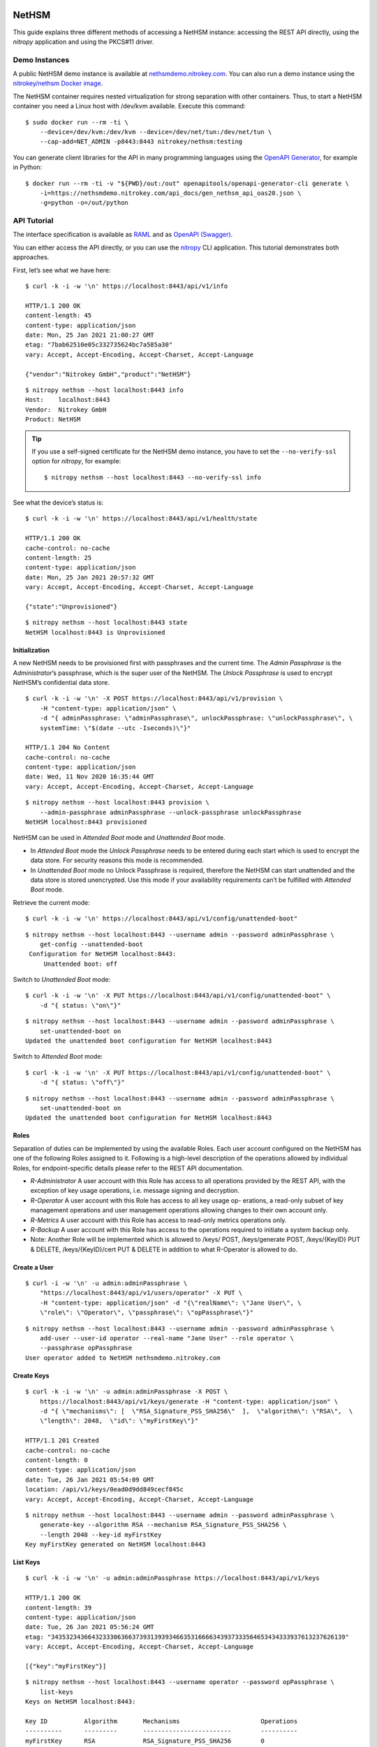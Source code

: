NetHSM
======

This guide explains three different methods of accessing a NetHSM instance:
accessing the REST API directly, using the `nitropy` application and using the
PKCS#11 driver.

Demo Instances
--------------

A public NetHSM demo instance is available at `nethsmdemo.nitrokey.com
<https://nethsmdemo.nitrokey.com>`__.  You can also run a demo instance using
the `nitrokey/nethsm Docker image
<https://hub.docker.com/r/nitrokey/nethsm>`__.

The NetHSM container requires nested virtualization for strong separation with
other containers. Thus, to start a NetHSM container you need a Linux host with
/dev/kvm available. Execute this command:

::

   $ sudo docker run --rm -ti \
       --device=/dev/kvm:/dev/kvm --device=/dev/net/tun:/dev/net/tun \
       --cap-add=NET_ADMIN -p8443:8443 nitrokey/nethsm:testing

You can generate client libraries for the API in many programming
languages using the `OpenAPI Generator
<https://github.com/OpenAPITools/openapi-generator>`__, for example in Python:

::

   $ docker run --rm -ti -v "${PWD}/out:/out" openapitools/openapi-generator-cli generate \
       -i=https://nethsmdemo.nitrokey.com/api_docs/gen_nethsm_api_oas20.json \
       -g=python -o=/out/python

API Tutorial
------------

The interface specification is available as
`RAML <https://nethsmdemo.nitrokey.com/api_docs/nethsm-api.raml>`__ and as
`OpenAPI (Swagger)
<https://nethsmdemo.nitrokey.com/api_docs/gen_nethsm_api_oas20.json>`__.

You can either access the API directly, or you can use the `nitropy
<https://github.com/nitrokey/pynitrokey>`__ CLI application.  This tutorial
demonstrates both approaches.

First, let’s see what we have here:

::

   $ curl -k -i -w '\n' https://localhost:8443/api/v1/info

   HTTP/1.1 200 OK
   content-length: 45
   content-type: application/json
   date: Mon, 25 Jan 2021 21:00:27 GMT
   etag: "7bab62510e05c332735624bc7a585a30"
   vary: Accept, Accept-Encoding, Accept-Charset, Accept-Language

   {"vendor":"Nitrokey GmbH","product":"NetHSM"}

::

    $ nitropy nethsm --host localhost:8443 info
    Host:    localhost:8443
    Vendor:  Nitrokey GmbH
    Product: NetHSM

.. tip::

   If you use a self-signed certificate for the NetHSM demo instance,
   you have to set the ``--no-verify-ssl`` option for `nitropy`, for example::

       $ nitropy nethsm --host localhost:8443 --no-verify-ssl info

See what the device’s status is:

::

   $ curl -k -i -w '\n' https://localhost:8443/api/v1/health/state

   HTTP/1.1 200 OK
   cache-control: no-cache
   content-length: 25
   content-type: application/json
   date: Mon, 25 Jan 2021 20:57:32 GMT
   vary: Accept, Accept-Encoding, Accept-Charset, Accept-Language

   {"state":"Unprovisioned"}

::

    $ nitropy nethsm --host localhost:8443 state
    NetHSM localhost:8443 is Unprovisioned

Initialization
~~~~~~~~~~~~~~

A new NetHSM needs to be provisioned first with passphrases and the
current time. The *Admin Passphrase* is the *Administrator*’s
passphrase, which is the super user of the NetHSM. The *Unlock
Passphrase* is used to encrypt NetHSM’s confidential data store.

::

   $ curl -k -i -w '\n' -X POST https://localhost:8443/api/v1/provision \
       -H "content-type: application/json" \
       -d "{ adminPassphrase: \"adminPassphrase\", unlockPassphrase: \"unlockPassphrase\", \
       systemTime: \"$(date --utc -Iseconds)\"}"

   HTTP/1.1 204 No Content
   cache-control: no-cache
   content-type: application/json
   date: Wed, 11 Nov 2020 16:35:44 GMT
   vary: Accept, Accept-Encoding, Accept-Charset, Accept-Language

::

   $ nitropy nethsm --host localhost:8443 provision \
       --admin-passphrase adminPassphrase --unlock-passphrase unlockPassphrase
   NetHSM localhost:8443 provisioned

NetHSM can be used in *Attended Boot* mode and *Unattended Boot* mode.

-  In *Attended Boot* mode the *Unlock Passphrase* needs to be entered
   during each start which is used to encrypt the data store. For
   security reasons this mode is recommended.
-  In *Unattended Boot* mode no Unlock Passphrase is required, therefore
   the NetHSM can start unattended and the data store is stored
   unencrypted. Use this mode if your availability requirements can’t be
   fulfilled with *Attended Boot* mode.

Retrieve the current mode:

::

   $ curl -k -i -w '\n' https://localhost:8443/api/v1/config/unattended-boot"

::

   $ nitropy nethsm --host localhost:8443 --username admin --password adminPassphrase \
       get-config --unattended-boot
    Configuration for NetHSM localhost:8443:
        Unattended boot: off

Switch to *Unattended Boot* mode:

::

   $ curl -k -i -w '\n' -X PUT https://localhost:8443/api/v1/config/unattended-boot" \
       -d "{ status: \"on\"}"

::

   $ nitropy nethsm --host localhost:8443 --username admin --password adminPassphrase \
       set-unattended-boot on
   Updated the unattended boot configuration for NetHSM localhost:8443

Switch to *Attended Boot* mode:

::

   $ curl -k -i -w '\n' -X PUT https://localhost:8443/api/v1/config/unattended-boot" \
       -d "{ status: \"off\"}"

::

   $ nitropy nethsm --host localhost:8443 --username admin --password adminPassphrase \
       set-unattended-boot on
   Updated the unattended boot configuration for NetHSM localhost:8443

Roles
~~~~~

Separation of duties can be implemented by using the available Roles.
Each user account configured on the NetHSM has one of the following
Roles assigned to it. Following is a high-level description of the
operations allowed by individual Roles, for endpoint-specific details
please refer to the REST API documentation.

-  *R-Administrator* A user account with this Role has access to all
   operations provided by the REST API, with the exception of key usage
   operations, i.e. message signing and decryption.
-  *R-Operator* A user account with this Role has access to all key
   usage op- erations, a read-only subset of key management operations
   and user management operations allowing changes to their own account
   only.
-  *R-Metrics* A user account with this Role has access to read-only
   metrics operations only.
-  *R-Backup* A user account with this Role has access to the operations
   required to initiate a system backup only.
-  Note: Another Role will be implemented which is allowed to /keys/
   POST, /keys/generate POST, /keys/{KeyID} PUT & DELETE,
   /keys/{KeyID}/cert PUT & DELETE in addition to what R-Operator is
   allowed to do.

Create a User
~~~~~~~~~~~~~

::

   $ curl -i -w '\n' -u admin:adminPassphrase \
       "https://localhost:8443/api/v1/users/operator" -X PUT \
       -H "content-type: application/json" -d "{\"realName\": \"Jane User\", \
       \"role\": \"Operator\", \"passphrase\": \"opPassphrase\"}"

::

   $ nitropy nethsm --host localhost:8443 --username admin --password adminPassphrase \
       add-user --user-id operator --real-name "Jane User" --role operator \
       --passphrase opPassphrase
   User operator added to NetHSM nethsmdemo.nitrokey.com

Create Keys
~~~~~~~~~~~

::

   $ curl -k -i -w '\n' -u admin:adminPassphrase -X POST \
       https://localhost:8443/api/v1/keys/generate -H "content-type: application/json" \
       -d "{ \"mechanisms\": [  \"RSA_Signature_PSS_SHA256\"  ],  \"algorithm\": \"RSA\",  \
       \"length\": 2048,  \"id\": \"myFirstKey\"}"

   HTTP/1.1 201 Created
   cache-control: no-cache
   content-length: 0
   content-type: application/json
   date: Tue, 26 Jan 2021 05:54:09 GMT
   location: /api/v1/keys/0ead0d9dd849cecf845c
   vary: Accept, Accept-Encoding, Accept-Charset, Accept-Language

::

   $ nitropy nethsm --host localhost:8443 --username admin --password adminPassphrase \
       generate-key --algorithm RSA --mechanism RSA_Signature_PSS_SHA256 \
       --length 2048 --key-id myFirstKey
   Key myFirstKey generated on NetHSM localhost:8443

List Keys
~~~~~~~~~

::

   $ curl -k -i -w '\n' -u admin:adminPassphrase https://localhost:8443/api/v1/keys

   HTTP/1.1 200 OK
   content-length: 39
   content-type: application/json
   date: Tue, 26 Jan 2021 05:56:24 GMT
   etag: "34353234366432333063663739313939346635316666343937333564653434333937613237626139"
   vary: Accept, Accept-Encoding, Accept-Charset, Accept-Language

   [{"key":"myFirstKey"}]

::

   $ nitropy nethsm --host localhost:8443 --username operator --password opPassphrase \
       list-keys
   Keys on NetHSM localhost:8443:

   Key ID          Algorithm       Mechanisms                      Operations
   ----------      ---------       ------------------------        ----------
   myFirstKey      RSA             RSA_Signature_PSS_SHA256        0         

Show Key Details
~~~~~~~~~~~~~~~~

::

   $ curl -s -k -w '\n' -u admin:adminPassphrase https://localhost:8443/api/v1/keys/myFirstKey

   {"mechanisms":["RSA_Signature_PSS_SHA256"],"algorithm":"RSA","modulus":"td583uBYRfO7qtvPoQF7liUh8gq3zckCk9LpCfblx2S0HdOvButfD4TyH4EMiZj3NhEoq18BZhqhxTL22UyNJwYJd2tCF4EbgTaj/Z3LeCPoGN5LjadFCsYriPeHsdnuLmTK6KsmTAP/CWJ+u3LesU5bCGWbDnPjv2WaLTeiMuNw1347gj1drft8jFA9SmOFjZxM9pq2Hk1nQSYpeAPCnigC7hLwAWgzKqVQv/J7VVWat3ke/jOrxFiRDFIeC3qxtBs6T7GYwqmsxkxgqKDljTAH4qMrC9vgVbbFPffe8UgmtDfvQ0ghP57b3HYZDON90MJ2qrU944E74g+ua6unTw==","publicExponent":"AQAB","operations":0}

::

   $ nitropy nethsm --host localhost:8443 --username operator --password opPassphrase \
       get-key myFirstKey
   Key myFirstKey on NetHSM localhost:8443:
   Algorithm:       RSA
   Mechanisms:      RSA_Signature_PSS_SHA256
   Operations:      0
   Modulus:         xYDMGEK3CO5vK0ge0pJQEJHBPA/5M42F/kyN7BV+03HEH23NLXWyszYn7MWvxG4uebZfz+6n7auOYePb0FADVvxQvdX4VPcNzBOEgMqfpplEzf5RzmMmFDBgAcGMS5XkbyVS3XR+7bqej5L6qZtGmFn4hG22Ziu5ZdQxyyqos8Go1ogFBz+vQ4WzmDOGEU82quQSxiPT3K71KKVSS4zTL6oz9izuHzOqnLhuGnbtAe5AFBXE2fJIuXMzw36d0OyJ+rdmkh65EXXLo7Qt3VyP7JPIW+JIM2iU26v6suwUCbjFfrDURS8xEftKAe1hkBWJpNHLZhUse7dpvmtlmRyhxw==
   Public exponent: AQAB


API Documentation
-----------------

The entire API is described
`here <https://www.nitrokey.com/files/nethsmapi/>`__.

PKCS#11
-------

1. Download the PKCS#11 driver for NetHSM.
2. Modify the configuration file ``p11nethsm-config.yaml`` according to
   your setup and store it in ``$HOME/.nitrokey``, ``/etc/nitrokey/``,
   or in the folder where your application is executed.

Decrypting
~~~~~~~~~~

Before, create the key with the according mechanism before, and
configure NetHSM’s address and operator username in the p11nethsm config
file.

::

   $ KEYID=42
   $ HEXID=$(echo ${KEYID}'\c' | xxd -ps)
   $ curl -s -u operator:opPassphrase -X GET \
     https://nethsmdemo.nitrokey.com/api/v1/keys/$KEYID/public.pem -o _public.pem
   $ echo 'NetHSM rulez!' | openssl pkeyutl -encrypt -pubin -inkey _public.pem \
     -pkeyopt rsa_padding_mode:oaep -pkeyopt rsa_oaep_md:sha512 \
     -pkeyopt rsa_mgf1_md:sha512 -out _data.crypt
   $ pkcs11-tool --module p11nethsm.so -v -p opPassphrase --decrypt \
     --mechanism RSA-PKCS-OAEP --input-file _data.crypt --id $HEXID \
     --hash-algorithm SHA512

Signing
~~~~~~~

Before, create the key with the according mechanism before, and
configure NetHSM’s address and operator username in the p11nethsm config
file.

::

   $ KEYID=23
   $ HEXID=$(echo ${KEYID}'\c' | xxd -ps)
   $ curl -s -u operator:opPassphrase -X GET \
     https://nethsmdemo.nitrokey.com/api/v1/keys/$KEYID/public.pem -o _public.pem
   $ echo 'NetHSM rulez!' | pkcs11-tool --module p11nethsm.so -v -p opPassphrase \
     --sign --mechanism SHA512-RSA-PKCS-PSS --output-file _data.sig --id $HEXID
   $ echo 'NetHSM rulez!' | openssl dgst -keyform PEM -verify _public.pem -sha512 \
     -sigopt rsa_padding_mode:pss -sigopt rsa_pss_saltlen:-1 -signature _data.sig

Integrating into own custom application
---------------------------------------

To integrate the NetHSM into own custom applications we recommend using
NetHSM’s REST API. To generate a client library for many different
languages, including JavaScript, C++ and Python, you can use the
`openapi-generator <https://github.com/OpenAPITools/openapi-generator>`__.
You can install it locally, or use a Docker container, which is very
easy. To list all the available languages, you enter

::

   $ docker run --pull --rm -ti openapitools/openapi-generator-cli list -i stable

Then you can generate the NetHSM client like this:

::

   $ docker run --pull --rm -ti -v "${PWD}:/local" openapitools/openapi-generator-cli generate -i "https://app.swaggerhub.com/apiproxy/schema/file/apis/nitrokey/nethsm/v1?format=json" -o /local/out -g javascript

The generated client code, in this case JavaScript, will be created in
the ``./out/`` directory. There is documentation inside as well, how to
use it.

Old description, needs to be converted to current API
=====================================================

Does it has some keys on it?

::

   $ curl -k -i -w "\n" -X GET https://localhost:8443/api/v1/keys
   HTTP/1.1 412 Precondition Failed
   content-length: 35
   content-type: application/json
   date: Mon, 25 Jan 2021 21:11:30 GMT

   {"message":"Service not available"}

Ohh, NetHSM seems to have access control. In fact is has an Admin
password and a User password. The Admin password is used to authenticate
any kind of changes of the system, settings and keys. The User password
is required to authenticate the usage of keyfender without any
modification.

Before you can do anything with the system, the Admin password needs to
be defined first. It doesn’t has a default value.

::

   $ curl -k -i -w "\n" -X PUT localhost:8443/api/v0/system/passwords/admin -H "content-type: application/json" -d '{ newPassword: "secret" }'

   HTTP/1.1 200 OK
   { "status": "success" }

If you want to change the Admin password again, you need to
authenticate:

::

   $ curl -i -w "\n" -X PUT http://admin:secret@localhost:8443/api/v0/system/passwords/admin -H "content-type: application/json" -d '{ newPassword: "supersecret" }'

   HTTP/1.1 200 OK
   { "status": "success" }

Define a User password:

::

   $ curl -i -w "\n" -X PUT http://admin:supersecret@localhost:8443/api/v0/system/passwords/user -H "content-type: application/json" -d '{ newPassword: "usersecret" }'

   HTTP/1.1 200 OK
   { "status": "success" }

You can generate RSA keys:

::

   $ curl -i -w "\n" -X POST http://admin:supersecret@localhost:8443/api/v0/keys -H "content-type: application/json" -d '{"purpose":"signing", "algorithm":"RSA", "length":4096}'

   HTTP/1.1 200 OK
   {
     "status": "success",
     "data": {
       "location": "/api/v0/keys/Im4bPvqXM8w4SZxEvxvi"
     }
   }

Here you got the location of the newly generated key. The last part of
the URL is the key ID: Im4bPvqXM8w4SZxEvxvi

Instead of dealing with generated key IDs, you can specify the key ID
yourself:

::

   $ curl -i -w "\n" -X POST http://admin:supersecret@localhost:8443/api/v0/keys -H "content-type: application/json" -d '{"purpose":"authentication", "algorithm":"RSA", "length":2048, "id":"myKey"}'

   HTTP/1.1 200 OK
   {
     "status": "success",
     "data": {
       "location": "/api/v0/keys/myKey"
     }
   }

You can also import existing keys:

::

   $ curl -i -w "\n" -X POST http://admin:supersecret@localhost:8443/api/v0/keys -d '{"purpose":"encryption", "algorithm":"RSA", "privateKey":{"publicExponent":"AQAB","primeP":"4P7TWJety3bZ47tp_WnB8BEbBX9kd_ONa6bOnPd2nxfXmLl1W61yQbZAw8bTReBfYsre8wYe8jVSs-nNGgR19-FPnXMg8xAgFrdcVvfj8OverK-q3MJhZTT2X-ZAhN5H-wWf_xXPJPMtPsPXXs914fU7WchZoBIVcarQq0eGHMM=","primeQ":"x8QUQ4aPrh33oBip_PBpzRHMRtg4isr8CwXQq8ijSd8dvYjaC8mTYPB0Nytsi047XjXBLq0HyvpjxpcVWYBzqrPKFFcafTdk80SQNtD5EUyGy_rFRbowDaG5UoMVSL1VrJLx6xI8OToUP2J1ZiuZG0I-Ms2YQcanZzYRANppLYM="}}'

   HTTP/1.1 200 OK
   {
     "status": "success",
     "data": {
       "location": "/api/v0/keys/kfG8H2z2cddUMXeiK5Ky"
     }
   }

You can overwrite an existing key with PUT or delete with DELETE.

Now we are going to perform key operations. For this we don’t need the
Admin password anymore but can use the User password instead. What we
have got?

::

   $ curl -i -w "\n" -X GET http://user:usersecret@localhost:8443/api/v0/keys

   HTTP/1.1 200 OK
   content-length: 199
   content-type: application/json
   vary: Accept, Accept-Encoding, Accept-Charset, Accept-Language

   {
     "status": "success",
     "data": [
       { "location": "/api/v0/keys/cphQSDP1n2q4BxnPVI4y" },
       { "location": "/api/v0/keys/kfG8H2z2cddUMXeiK5Ky" },
       { "location": "/api/v0/keys/myKey" }
     ]
   }

Here is how you get a public key:

::

   $ curl -i -w "\n" -X GET http://user:usersecret@localhost:8443/api/v0/keys/kfG8H2z2cddUMXeiK5Ky
   HTTP/1.1 200 OK
   content-length: 558
   content-type: application/json
   vary: Accept, Accept-Encoding, Accept-Charset, Accept-Language

   {
     "status": "success",
     "data": {
       "id": "kfG8H2z2cddUMXeiK5Ky",
       "purpose": "encryption",
       "algorithm": "RSA",
       "publicKey": {
         "modulus":
           "r5JrMu80IEJoyM-9utzBs64Her9-VkjYhTU9a5ZrQ0zbECFYpdcTScRrWkZHy0Of6OLXumHHK_Krikmq1m53iw88iTVB_Up8oREkZt2szWifJlAVse9vfzERC_VmIFVqqZgmY1JopygVJ5_MMniOe8fN3iZAf-33ZB1aL14f0Y4m6xGXSN8er_q1yxevWy5oUVyF8Zl7r3ATERAX_9lsuLTZN9tAEBFqq4naH9mSsEsyRljybSuhX411CWUE4cj8JXf9qKumoN7duYNTjipSZqLauJ56txn5zTKDMGKvpcxB5jlQ_0ltVcGEayIjkXhJFR_dM2uwG4cQSmC4Bqn-yQ==",
         "publicExponent": "AQAB"
       }
     }
   }

You can get it also in PEM format:

::

   $ curl -i -w "\n" -X GET http://user:usersecret@localhost:8443/api/v0/keys/kfG8H2z2cddUMXeiK5Ky/public.pem

   HTTP/1.1 200 OK
   content-length: 451
   content-type: application/x-pem-file
   vary: Accept, Accept-Encoding, Accept-Charset, Accept-Language

   -----BEGIN PUBLIC KEY-----
   MIIBIjANBgkqhkiG9w0BAQEFAAOCAQ8AMIIBCgKCAQEAr5JrMu80IEJoyM+9utzB
   s64Her9+VkjYhTU9a5ZrQ0zbECFYpdcTScRrWkZHy0Of6OLXumHHK/Krikmq1m53
   iw88iTVB/Up8oREkZt2szWifJlAVse9vfzERC/VmIFVqqZgmY1JopygVJ5/MMniO
   e8fN3iZAf+33ZB1aL14f0Y4m6xGXSN8er/q1yxevWy5oUVyF8Zl7r3ATERAX/9ls
   uLTZN9tAEBFqq4naH9mSsEsyRljybSuhX411CWUE4cj8JXf9qKumoN7duYNTjipS
   ZqLauJ56txn5zTKDMGKvpcxB5jlQ/0ltVcGEayIjkXhJFR/dM2uwG4cQSmC4Bqn+
   yQIDAQAB
   -----END PUBLIC KEY-----

With each key you can execute decrypt and signing operations (Technical
restriction to the designated key purpose is not enforced yet.) Signing
can invoke hashing, or you send a hash instead.

::

   $ curl -i -w "\n" -X POST -d '{"message":"DOTvDL7e547MJ5tTWqjU5W3-wDFFh0f-g4GHbdgl7iPh6wQe53JV25nxDWgEi3HJcw5YkoBGIbj1XfRbTZbsI77lfIK_lhpf5XVqeKrU0YCRPYDZ2qDFdJyMajyjDieUwTmyxLdrJ_UrwdyFtNPQ27XvjUUF71DLTNMrbKnRNeqVoAWy3PK3Asqo62DRAwLvwRuuz6UhmoDNdJdVzHCi8KJdNQHI5Q8Nhn2SAwVO85IRceOrzIoU00l2QmR0WGNtTwli1lWqfvtE21wExA9ys7mqvJpUCUzPamlsESBveh7c3FboTkekUzZlB6YOUhoWmaV8gxaMBzRFKqKBulbJ8Q=="}' http://user:usersecret@localhost:8443/api/v0/keys/myKey/actions/pkcs1/sign

Decrypting data is similarly easy:

::

   $ curl -i -w "\n" -X POST -d '{"encrypted":"DOTvDL7e547MJ5tTWqjU5W3-wDFFh0f-g4GHbdgl7iPh6wQe53JV25nxDWgEi3HJcw5YkoBGIbj1XfRbTZbsI77lfIK_lhpf5XVqeKrU0YCRPYDZ2qDFdJyMajyjDieUwTmyxLdrJ_UrwdyFtNPQ27XvjUUF71DLTNMrbKnRNeqVoAWy3PK3Asqo62DRAwLvwRuuz6UhmoDNdJdVzHCi8KJdNQHI5Q8Nhn2SAwVO85IRceOrzIoU00l2QmR0WGNtTwli1lWqfvtE21wExA9ys7mqvJpUCUzPamlsESBveh7c3FboTkekUzZlB6YOUhoWmaV8gxaMBzRFKqKBulbJ8Q=="}' http://user:usersecret@localhost:8443/api/v0/keys/myKey/actions/decrypt

Available key actions:

-  decrypt
-  pkcs1/decrypt
-  oaep/md5/decrypt
-  oaep/sha1/decrypt
-  oaep/sha224/decrypt
-  oaep/sha256/decrypt
-  oaep/sha384/decrypt
-  oaep/sha512/decrypt
-  pkcs1/sign
-  pss/sha1/sign
-  pss/sha224/sign
-  pss/sha256/sign
-  pss/sha384/sign
-  pss/sha512/sign
